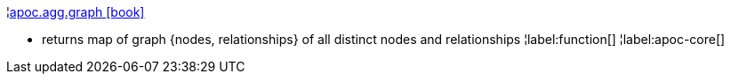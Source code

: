 ¦xref::overview/apoc.agg/apoc.agg.graph.adoc[apoc.agg.graph icon:book[]] +

 - returns map of graph {nodes, relationships} of all distinct nodes and relationships
¦label:function[]
¦label:apoc-core[]
